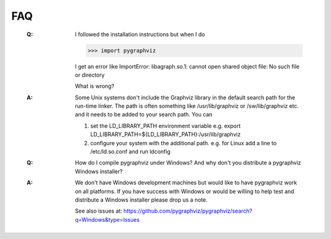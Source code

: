 FAQ
---

   :Q: I followed the installation instructions but when I do

       >>> import pygraphviz 

       I get an error like
       ImportError: libagraph.so.1: cannot open shared object file: No
       such file or directory

       What is wrong?

   :A: Some Unix systems don't include the Graphviz library in the
       default search path for the run-time linker.  The path is often
       something like /usr/lib/graphviz or /sw/lib/graphviz etc. and
       it needs to be added to your search path.  You can

       1. set the LD_LIBRARY_PATH environment variable
          e.g. export LD_LIBRARY_PATH=${LD_LIBRARY_PATH}:/usr/lib/graphviz

       2. configure your system with the additional path.
          e.g. for Linux add a line to /etc/ld.so.conf and
	  run ldconfig


   :Q: How do I compile pygraphviz under Windows?  And why
       don't you distribute a pygraphviz Windows installer?

   :A: We don't have Windows development machines but would like to
       have pygraphviz work on all platforms.  If you have success
       with Windows or would be willing to help test and distribute a
       Windows installer please drop us a note. 
       
       See also issues at: https://github.com/pygraphviz/pygraphviz/search?q=Windows&type=Issues
